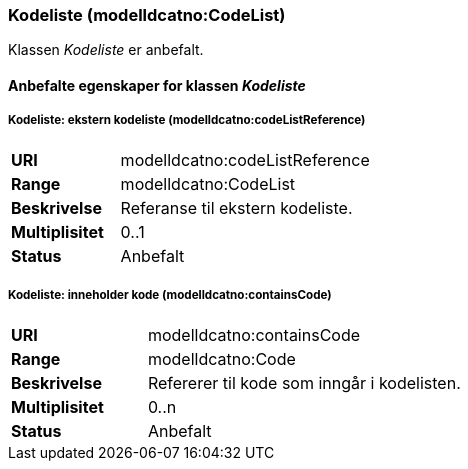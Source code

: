 === Kodeliste (modelldcatno:CodeList) [[kodeliste]]

Klassen _Kodeliste_ er anbefalt.

====  Anbefalte egenskaper for klassen _Kodeliste_


===== Kodeliste: ekstern kodeliste (modelldcatno:codeListReference) [[kodeliste-ekstern-kodeliste]]

[cols="30s,70d"]
|===
|URI|modelldcatno:codeListReference
|Range|modelldcatno:CodeList
|Beskrivelse|Referanse til ekstern kodeliste.
|Multiplisitet|0..1
|Status|Anbefalt
|===

===== Kodeliste: inneholder kode (modelldcatno:containsCode) [[kodeliste-inneholder-kode]]

[cols="30s,70d"]
|===
|URI|modelldcatno:containsCode
|Range|modelldcatno:Code
|Beskrivelse|Refererer til kode som inngår i kodelisten.
|Multiplisitet|0..n
|Status|Anbefalt
|===
